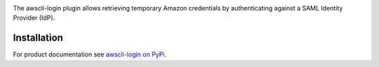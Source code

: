 .. image:: https://github.com/techservicesillinois/awscli-login/workflows/CI/CD/badge.svg
   :target: https://github.com/techservicesillinois/awscli-login/actions?query=workflow%3ACI%2FCD
   :alt: Build Status

The awscli-login plugin allows retrieving temporary Amazon credentials
by authenticating against a SAML Identity Provider (IdP).

Installation
============

For product documentation see `awscli-login on PyPi <https://pypi.org/project/awscli-login/>`_.
